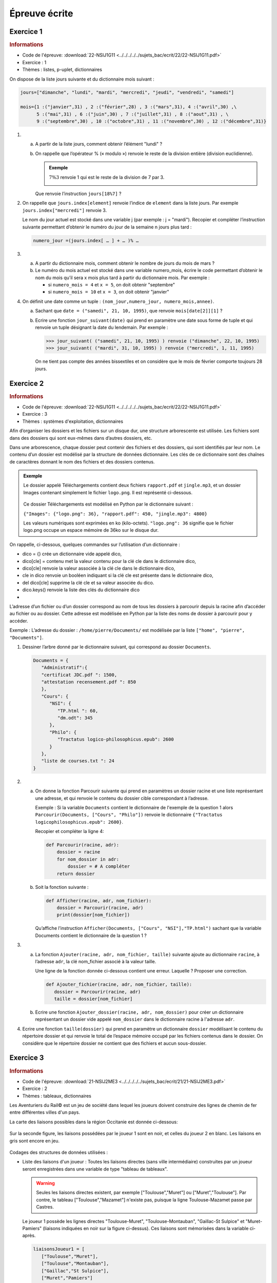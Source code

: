 Épreuve écrite
============== 


Exercice 1
----------

.. container:: reference

   .. rubric:: Informations
      
   -  Code de l'épreuve: :download:`22-NSIJ1G11 <../../../../../sujets_bac/ecrit/22/22-NSIJ1G11.pdf>`
   -  Exercice : 1
   -  Thèmes : listes, p-uplet, dictionnaires

On dispose de la liste jours suivante et du dictionnaire mois suivant :

.. code-block:: python

   jours=["dimanche", "lundi", "mardi", "mercredi", "jeudi", "vendredi", "samedi"]

   mois={1 :("janvier",31) , 2 :("février",28) , 3 :("mars",31), 4 :("avril",30) ,\
         5 :("mai",31) , 6 :("juin",30) , 7 :("juillet",31) , 8 :("aout",31) , \
         9 :("septembre",30) , 10 :("octobre",31) , 11 :("novembre",30) , 12 :("décembre",31)}

#.
   a. A partir de la liste jours, comment obtenir l’élément "lundi" ?
   b. On rappelle que l’opérateur % (« modulo ») renvoie le reste de la division entière (division euclidienne).
      
      .. admonition:: Exemple 
         
         :math:`7\%3` renvoie 1 qui est le reste de la division de 7 par 3.

         .. image:: ../img/modulo.png
            :align: center
   
      Que renvoie l’instruction ``jours[18%7]`` ?

#. On rappelle que ``jours.index[element]`` renvoie l’indice de ``element`` dans la liste jours.
   Par exemple ``jours.index["mercredi"]`` renvoie 3. 

   Le nom du jour actuel est stocké dans une variable j (par exemple : j = "mardi"). Recopier et compléter l’instruction suivante permettant d’obtenir le numéro du jour de la semaine n jours plus tard :

   .. code-block:: python
         
      numero_jour =(jours.index[ … ] + … )% …

#.
   a. A partir du dictionnaire mois, comment obtenir le nombre de jours du mois de mars ?
   b. Le numéro du mois actuel est stocké dans une variable numero_mois, écrire le code permettant d’obtenir le nom du mois qu’il sera x mois plus tard à partir du dictionnaire mois. Par exemple : 
   
      -  si ``numero_mois = 4`` et ``x = 5``, on doit obtenir "septembre" 
      -  si ``numero_mois = 10`` et ``x = 3``, on doit obtenir "janvier"

#. On définit une date comme un tuple : ``(nom_jour,numero_jour, numero_mois,annee)``.

   a. Sachant que ``date = ("samedi", 21, 10, 1995)``, que renvoie ``mois[date[2]][1]`` ?
   b. Ecrire une fonction ``jour_suivant(date)`` qui prend en paramètre une date sous forme de tuple et qui renvoie un tuple désignant la date du lendemain. Par exemple :
   
      >>> jour_suivant( ("samedi", 21, 10, 1995) ) renvoie ("dimanche", 22, 10, 1995)
      >>> jour_suivant( ("mardi", 31, 10, 1995) ) renvoie ("mercredi", 1, 11, 1995)

      On ne tient pas compte des années bissextiles et on considère que le mois de février comporte toujours 28 jours.

Exercice 2
----------

.. container:: reference

   .. rubric:: Informations
      
   -  Code de l'épreuve: :download:`22-NSIJ1G11 <../../../../../sujets_bac/ecrit/22/22-NSIJ1G11.pdf>`
   -  Exercice : 3
   -  Thèmes : systèmes d'exploitation, dictionnaires

Afin d’organiser les dossiers et les fichiers sur un disque dur, une structure arborescente est utilisée. Les fichiers sont dans des dossiers qui sont eux-mêmes dans d’autres dossiers, etc.

Dans une arborescence, chaque dossier peut contenir des fichiers et des dossiers, qui sont identifiés par leur nom. Le contenu d’un dossier est modélisé par la structure de données dictionnaire. Les clés de ce dictionnaire sont des chaînes de caractères donnant le nom des fichiers et des dossiers contenus.

.. admonition:: Exemple

   Le dossier appelé Téléchargements contient deux fichiers ``rapport.pdf`` et ``jingle.mp3``, et un dossier Images contenant simplement le fichier ``logo.png``. Il est représenté ci-dessous.

   .. figure:: ../img/exercice_arborescence.png
      :align: center

   Ce dossier Téléchargements est modélisé en Python par le dictionnaire suivant :

   ``{"Images": {"logo.png": 36}, "rapport.pdf": 450, "jingle.mp3": 4800}``

   Les valeurs numériques sont exprimées en ko (kilo-octets).
   ``"logo.png": 36`` signifie que le fichier logo.png occupe un espace mémoire de 36ko sur le disque dur.   

On rappelle, ci-dessous, quelques commandes sur l’utilisation d’un dictionnaire : 

-  dico = {} crée un dictionnaire vide appelé dico,
-  dico[cle] = contenu met la valeur contenu pour la clé cle dans le dictionnaire dico,
-  dico[cle] renvoie la valeur associée à la clé cle dans le dictionnaire dico,
-  cle in dico renvoie un booléen indiquant si la clé cle est présente dans le dictionnaire dico,
-  del dico[cle] supprime la clé cle et sa valeur associée du dico.
-  dico.keys() renvoie la liste des clés du dictionnaire dico
-  
L’adresse d’un fichier ou d’un dossier correspond au nom de tous les dossiers à parcourir depuis la racine afin d’accéder au fichier ou au dossier. Cette adresse est modélisée en Python par la liste des noms de dossier à parcourir pour y accéder.

Exemple : L’adresse du dossier : ``/home/pierre/Documents/`` est modélisée par la liste ``["home", "pierre", "Documents"]``.

#. Dessiner l’arbre donné par le dictionnaire suivant, qui correspond au dossier ``Documents``.

   .. code-block:: python
      
      Documents = {
         "Administratif":{
         "certificat JDC.pdf ": 1500,
         "attestation recensement.pdf ": 850
         },
         "Cours": {
            "NSI": {
               "TP.html ": 60,
               "dm.odt": 345
            },
            "Philo": {
               "Tractatus logico-philosophicus.epub": 2600
            }
         },
         "liste de courses.txt ": 24
      }

#.
   a. On donne la fonction Parcourir suivante qui prend en paramètres un dossier racine et une liste représentant une adresse, et qui renvoie le contenu du dossier cible correspondant à l’adresse.

      Exemple : Si la variable ``Documents`` contient le dictionnaire de l'exemple de la question 1 alors ``Parcourir(Documents, ["Cours", "Philo"])`` renvoie le dictionnaire ``{"Tractatus logicophilosophicus.epub": 2600}``.

      Recopier et compléter la ligne 4:

      .. code-block:: python

         def Parcourir(racine, adr):
             dossier = racine
             for nom_dossier in adr:
                 dossier = # A compléter
             return dossier

   b. Soit la fonction suivante :

      .. code-block:: python

         def Afficher(racine, adr, nom_fichier):
             dossier = Parcourir(racine, adr)
             print(dossier[nom_fichier])

      Qu’affiche l’instruction ``Afficher(Documents, ["Cours", "NSI"],"TP.html")`` sachant que la variable Documents contient le dictionnaire de la question 1 ?

3.
   a. La fonction ``Ajouter(racine, adr, nom_fichier, taille)`` suivante ajoute au dictionnaire ``racine``, à l’adresse ``adr``, la clé nom_fichier associé à la valeur taille.
   
      Une ligne de la fonction donnée ci-dessous contient une erreur. Laquelle ? Proposer une correction.

      .. code-block:: python

         def Ajouter_fichier(racine, adr, nom_fichier, taille):
            dossier = Parcourir(racine, adr)
            taille = dossier[nom_fichier]

   b. Ecrire une fonction ``Ajouter_dossier(racine, adr, nom_dossier)`` pour créer un dictionnaire représentant un dossier vide appelé ``nom_dossier`` dans le dictionnaire racine à l'adresse ``adr``.
   
4. Ecrire une fonction ``taille(dossier)`` qui prend en paramètre un dictionnaire ``dossier`` modélisant le contenu du répertoire dossier et qui renvoie le total de l’espace mémoire occupé par les fichiers contenus dans le dossier. On considère que le répertoire dossier ne contient que des fichiers et aucun sous-dossier.

Exercice 3
----------

.. container:: reference

   .. rubric:: Informations
      
   -  Code de l'épreuve: :download:`21-NSIJ2ME3 <../../../../../sujets_bac/ecrit/21/21-NSIJ2ME3.pdf>`
   -  Exercice : 2
   -  Thèmes : tableaux, dictionnaires

Les Aventuriers du Rail© est un jeu de société dans lequel les joueurs doivent construire des lignes de chemin de fer entre différentes villes d'un pays.

La carte des liaisons possibles dans la région Occitanie est donnée ci-dessous:

.. figure:: ../img/exercice_reseau_train_1.png
   :align: center

Sur la seconde figure, les liaisons possédées par le joueur 1 sont en noir, et celles du joueur 2 en blanc. Les liaisons en gris sont encore en jeu.

.. figure:: ../img/exercice_reseau_train_2.png
   :align: center

Codages des structures de données utilisées :

-  Liste des liaisons d'un joueur : Toutes les liaisons directes (sans ville intermédiaire) construites par un joueur seront enregistrées dans une variable de type "tableau de tableaux".

   .. warning::

      Seules les liaisons directes existent, par exemple ["Toulouse","Muret"] ou ["Muret","Toulouse"]. Par contre, le tableau ["Toulouse","Mazamet"] n'existe pas, puisque la ligne Toulouse-Mazamet passe par Castres.

   Le joueur 1 possède les lignes directes "Toulouse-Muret", "Toulouse-Montauban", "Gaillac-St Sulpice" et "Muret-Pamiers" (liaisons indiquées en noir sur la figure ci-dessus). Ces liaisons sont mémorisées dans la variable ci-après.

   .. code-block:: python

      liaisonsJoueur1 = [
         ["Toulouse","Muret"],
         ["Toulouse","Montauban"],
         ["Gaillac","St Sulpice"],
         ["Muret","Pamiers"]
      ]

-  Dictionnaire associé à un joueur : On code la liste des villes et des trajets possédée par un joueur en utilisant un dictionnaire de tableaux. Chaque clef de ce dictionnaire est une ville de départ, et chaque valeur est un tableau contenant les villes d'arrivée possibles en fonction des liaisons possédées par le joueur.

   Le dictionnaire de tableaux du joueur 1 est donné ci-après :

   .. code-block:: python

      DictJoueur1 = {
         "Toulouse":["Muret","Montauban"],
         "Montauban":["Toulouse"],
         "Gaillac":["St Sulpice"],
         "St Sulpice":["Gaillac"],
         "Muret":["Toulouse","Pamiers"],
         "Pamiers":["Muret"]
      }

#. Expliquer pourquoi la liste des liaisons suivante n'est pas valide :
   ``tableauliaisons = [["Toulouse","Auch"], ["Luchon","Muret"],["Quillan","Limoux"] ]``

#. Cette question concerne le joueur n°2 (Rappel : les liaisons possédées par le joueur n°2 sont représentées par un rectangle blanc).
   
   a. Donner le tableau liaisonsJoueur2, des liaisons possédées par le joueur n°2.
   b. Recopier et compléter le dictionnaire suivant, associé au joueur n°2 : ``DictJoueur2 = {"Toulouse":["Castres","Castelnaudary"],…}``.

#. À partir du tableau de tableaux contenant les liaisons d'un joueur, on souhaite construire le dictionnaire correspondant au joueur. Une première proposition a abouti à la fonction construireDict ci-dessous.

   .. literalinclude:: ../python/21-NSIJ2ME3.py
      :linenos:
      :lines: 1-16
      
   a. Écrire sur votre copie un assert dans la fonction construireDict qui permet de vérifier que la listeLiaisons n’est pas vide.
   b. Sur votre copie, donner le résultat de cette fonction ayant comme argument la variable liaisonsJoueur1 donnée dans l’énoncé et expliquer en quoi cette fonction ne répond que partiellement à la demande.
   c. La fonction ``construireDict``, définie ci-dessus, est donc partiellement inexacte. Compléter la fonction construireDict pour qu’elle génère bien l’ensemble du dictionnaire de tableaux correspondant à la liste de liaisons données en argument. À l’aide des numéros de lignes, on précisera où est inséré ce code.


Exercice 4
----------

.. container:: reference

   .. rubric:: Informations
      
   -  Code de l'épreuve: :download:`22-NSIJ2G11 <../../../../../sujets_bac/ecrit/22/22-NSIJ2G11.pdf>`
   -  Exercice : 2
   -  Thèmes : structures de données, dictionnaires
  
La cryptographie est un ensemble de techniques permettant de chiffrer un message. Une technique de cryptographie consiste à mélanger les lettres d’un alphabet et à réécrire le message avec ces permutations. En Python, on peut créer un dictionnaire dans lequel les clés sont les lettres de l’alphabet et les valeurs sont celles de l’alphabet mélangé.

.. admonition:: Exemple

   Si l’alphabet contient les 4 lettres A, B, C et D, et si le dictionnaire de l’alphabet mélangé est ``alpha ={"A": "B", "B": "D", "C": "A", "D": "C"}``, la chaîne de caractères ``"BAC"`` sera chiffrée ``"DBA"``.

Un tel dictionnaire sera appelé **dictionnaire de chiffrement**.

#. On souhaite chiffrer un message écrit avec l’alphabet A, B, C, D, E, F, G à l’aide du dictionnaire ``alpha ={"A":"B", "B":"D", "C":"A", "D":"C", "E":"F", "F":"G", "G":"E"}``.

   a. Quelle est la valeur associée à la clé ``"D"`` ? En Python, comment l’obtenir ?
   b. Chiffrer la chaîne de caractères ``"BAGAGE"`` avec le dictionnaire ``alpha``.

#. On considère qu’un mot est une chaîne de caractères (un objet de type str) écrite uniquement avec les 26 lettres de l’alphabet en majuscule. Par exemple, ``"ARBRE"`` est un mot et ``"L’ARBRE !"`` n’est pas un mot à cause des caractères : "’", " "(espace) et "!".

   Écrire une fonction ``chiffrer(mot, alpha)`` qui prend en paramètres ``mot`` un mot et ``alpha`` un dictionnaire de chiffrement, et qui renvoie une chaîne de caractères chiffrée avec le dictionnaire de chiffrement ``alpha``.
   
#. On souhaite déchiffrer un mot chiffré avec cette méthode.

   a. Si un mot est chiffré avec le dictionnaire de chiffrement ``alpha ={"A":"B", "B":"D", "C":"A", "D":"C", "E":"F", "F":"G", "G":"E"}``, donner un dictionnaire permettant de le déchiffrer.
   b. Ecrire une fonction en Python appelée ``dico_dechiffrement(dico)`` qui prend en paramètre dico un dictionnaire de chiffrement et qui renvoie un dictionnaire permettant le déchiffrement. On pourra s’inspirer du code incomplet ci-dessous ou proposer une autre solution :

   .. python-code:: python

      def dico_dechiffrement(dico):
          nouveau = {}
          for lettre in dico :
              code = dico[…………………]
              nouveau[…………………] = …………………
          return nouveau

   c. Ecrire une fonction ``dechiffre(mot, dico)`` qui reçoit un mot chiffré et un dictionnaire de chiffrement et renvoie le mot décodé. On utilisera les fonctions écrites dans les questions précédentes.

#. On souhaite à présent créer un dictionnaire de chiffrement. Écrire une fonction ``dico_chiffrement(alphabet)`` qui prend en paramètre alphabet un tableau de lettres et qui renvoie un dictionnaire de chiffrement dont les clés sont les lettres du tableau alphabet et les valeurs sont les lettres du tableau alphabet mélangées.

   On pourra utiliser la fonction ``shuffle`` du module ``random`` qui mélange en place un tableau. 
   
   Par exemple, on a :

   >>> tab = ["A", "B", "C", "D"]
   >>> shuffle(tab)
   >>> tab
   ["B", "A", "D", "C"]